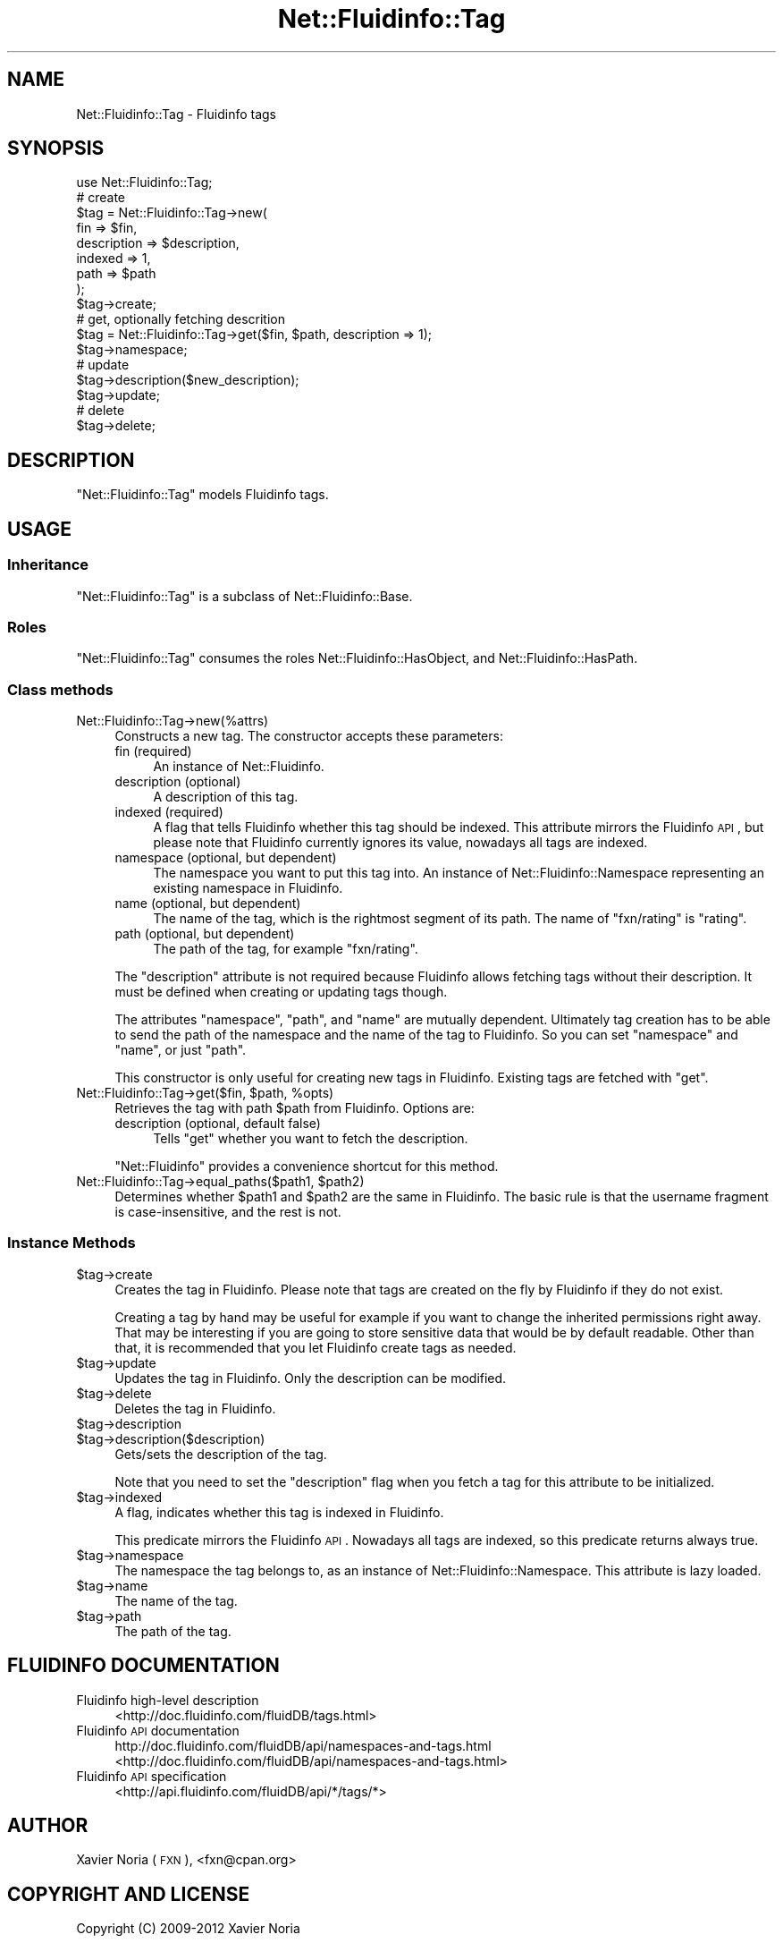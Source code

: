 .\" Automatically generated by Pod::Man 2.25 (Pod::Simple 3.16)
.\"
.\" Standard preamble:
.\" ========================================================================
.de Sp \" Vertical space (when we can't use .PP)
.if t .sp .5v
.if n .sp
..
.de Vb \" Begin verbatim text
.ft CW
.nf
.ne \\$1
..
.de Ve \" End verbatim text
.ft R
.fi
..
.\" Set up some character translations and predefined strings.  \*(-- will
.\" give an unbreakable dash, \*(PI will give pi, \*(L" will give a left
.\" double quote, and \*(R" will give a right double quote.  \*(C+ will
.\" give a nicer C++.  Capital omega is used to do unbreakable dashes and
.\" therefore won't be available.  \*(C` and \*(C' expand to `' in nroff,
.\" nothing in troff, for use with C<>.
.tr \(*W-
.ds C+ C\v'-.1v'\h'-1p'\s-2+\h'-1p'+\s0\v'.1v'\h'-1p'
.ie n \{\
.    ds -- \(*W-
.    ds PI pi
.    if (\n(.H=4u)&(1m=24u) .ds -- \(*W\h'-12u'\(*W\h'-12u'-\" diablo 10 pitch
.    if (\n(.H=4u)&(1m=20u) .ds -- \(*W\h'-12u'\(*W\h'-8u'-\"  diablo 12 pitch
.    ds L" ""
.    ds R" ""
.    ds C` ""
.    ds C' ""
'br\}
.el\{\
.    ds -- \|\(em\|
.    ds PI \(*p
.    ds L" ``
.    ds R" ''
'br\}
.\"
.\" Escape single quotes in literal strings from groff's Unicode transform.
.ie \n(.g .ds Aq \(aq
.el       .ds Aq '
.\"
.\" If the F register is turned on, we'll generate index entries on stderr for
.\" titles (.TH), headers (.SH), subsections (.SS), items (.Ip), and index
.\" entries marked with X<> in POD.  Of course, you'll have to process the
.\" output yourself in some meaningful fashion.
.ie \nF \{\
.    de IX
.    tm Index:\\$1\t\\n%\t"\\$2"
..
.    nr % 0
.    rr F
.\}
.el \{\
.    de IX
..
.\}
.\"
.\" Accent mark definitions (@(#)ms.acc 1.5 88/02/08 SMI; from UCB 4.2).
.\" Fear.  Run.  Save yourself.  No user-serviceable parts.
.    \" fudge factors for nroff and troff
.if n \{\
.    ds #H 0
.    ds #V .8m
.    ds #F .3m
.    ds #[ \f1
.    ds #] \fP
.\}
.if t \{\
.    ds #H ((1u-(\\\\n(.fu%2u))*.13m)
.    ds #V .6m
.    ds #F 0
.    ds #[ \&
.    ds #] \&
.\}
.    \" simple accents for nroff and troff
.if n \{\
.    ds ' \&
.    ds ` \&
.    ds ^ \&
.    ds , \&
.    ds ~ ~
.    ds /
.\}
.if t \{\
.    ds ' \\k:\h'-(\\n(.wu*8/10-\*(#H)'\'\h"|\\n:u"
.    ds ` \\k:\h'-(\\n(.wu*8/10-\*(#H)'\`\h'|\\n:u'
.    ds ^ \\k:\h'-(\\n(.wu*10/11-\*(#H)'^\h'|\\n:u'
.    ds , \\k:\h'-(\\n(.wu*8/10)',\h'|\\n:u'
.    ds ~ \\k:\h'-(\\n(.wu-\*(#H-.1m)'~\h'|\\n:u'
.    ds / \\k:\h'-(\\n(.wu*8/10-\*(#H)'\z\(sl\h'|\\n:u'
.\}
.    \" troff and (daisy-wheel) nroff accents
.ds : \\k:\h'-(\\n(.wu*8/10-\*(#H+.1m+\*(#F)'\v'-\*(#V'\z.\h'.2m+\*(#F'.\h'|\\n:u'\v'\*(#V'
.ds 8 \h'\*(#H'\(*b\h'-\*(#H'
.ds o \\k:\h'-(\\n(.wu+\w'\(de'u-\*(#H)/2u'\v'-.3n'\*(#[\z\(de\v'.3n'\h'|\\n:u'\*(#]
.ds d- \h'\*(#H'\(pd\h'-\w'~'u'\v'-.25m'\f2\(hy\fP\v'.25m'\h'-\*(#H'
.ds D- D\\k:\h'-\w'D'u'\v'-.11m'\z\(hy\v'.11m'\h'|\\n:u'
.ds th \*(#[\v'.3m'\s+1I\s-1\v'-.3m'\h'-(\w'I'u*2/3)'\s-1o\s+1\*(#]
.ds Th \*(#[\s+2I\s-2\h'-\w'I'u*3/5'\v'-.3m'o\v'.3m'\*(#]
.ds ae a\h'-(\w'a'u*4/10)'e
.ds Ae A\h'-(\w'A'u*4/10)'E
.    \" corrections for vroff
.if v .ds ~ \\k:\h'-(\\n(.wu*9/10-\*(#H)'\s-2\u~\d\s+2\h'|\\n:u'
.if v .ds ^ \\k:\h'-(\\n(.wu*10/11-\*(#H)'\v'-.4m'^\v'.4m'\h'|\\n:u'
.    \" for low resolution devices (crt and lpr)
.if \n(.H>23 .if \n(.V>19 \
\{\
.    ds : e
.    ds 8 ss
.    ds o a
.    ds d- d\h'-1'\(ga
.    ds D- D\h'-1'\(hy
.    ds th \o'bp'
.    ds Th \o'LP'
.    ds ae ae
.    ds Ae AE
.\}
.rm #[ #] #H #V #F C
.\" ========================================================================
.\"
.IX Title "Net::Fluidinfo::Tag 3"
.TH Net::Fluidinfo::Tag 3 "2012-02-11" "perl v5.14.2" "User Contributed Perl Documentation"
.\" For nroff, turn off justification.  Always turn off hyphenation; it makes
.\" way too many mistakes in technical documents.
.if n .ad l
.nh
.SH "NAME"
Net::Fluidinfo::Tag \- Fluidinfo tags
.SH "SYNOPSIS"
.IX Header "SYNOPSIS"
.Vb 1
\& use Net::Fluidinfo::Tag;
\&
\& # create
\& $tag = Net::Fluidinfo::Tag\->new(
\&    fin         => $fin,
\&    description => $description,
\&    indexed     => 1,
\&    path        => $path
\& );
\& $tag\->create;
\&
\& # get, optionally fetching descrition
\& $tag = Net::Fluidinfo::Tag\->get($fin, $path, description => 1);
\& $tag\->namespace;
\&
\& # update
\& $tag\->description($new_description);
\& $tag\->update;
\&
\& # delete
\& $tag\->delete;
.Ve
.SH "DESCRIPTION"
.IX Header "DESCRIPTION"
\&\f(CW\*(C`Net::Fluidinfo::Tag\*(C'\fR models Fluidinfo tags.
.SH "USAGE"
.IX Header "USAGE"
.SS "Inheritance"
.IX Subsection "Inheritance"
\&\f(CW\*(C`Net::Fluidinfo::Tag\*(C'\fR is a subclass of Net::Fluidinfo::Base.
.SS "Roles"
.IX Subsection "Roles"
\&\f(CW\*(C`Net::Fluidinfo::Tag\*(C'\fR consumes the roles Net::Fluidinfo::HasObject, and Net::Fluidinfo::HasPath.
.SS "Class methods"
.IX Subsection "Class methods"
.IP "Net::Fluidinfo::Tag\->new(%attrs)" 4
.IX Item "Net::Fluidinfo::Tag->new(%attrs)"
Constructs a new tag. The constructor accepts these parameters:
.RS 4
.IP "fin (required)" 4
.IX Item "fin (required)"
An instance of Net::Fluidinfo.
.IP "description (optional)" 4
.IX Item "description (optional)"
A description of this tag.
.IP "indexed (required)" 4
.IX Item "indexed (required)"
A flag that tells Fluidinfo whether this tag should be indexed. This attribute
mirrors the Fluidinfo \s-1API\s0, but please note that Fluidinfo currently ignores
its value, nowadays all tags are indexed.
.IP "namespace (optional, but dependent)" 4
.IX Item "namespace (optional, but dependent)"
The namespace you want to put this tag into. An instance of Net::Fluidinfo::Namespace
representing an existing namespace in Fluidinfo.
.IP "name (optional, but dependent)" 4
.IX Item "name (optional, but dependent)"
The name of the tag, which is the rightmost segment of its path.
The name of \*(L"fxn/rating\*(R" is \*(L"rating\*(R".
.IP "path (optional, but dependent)" 4
.IX Item "path (optional, but dependent)"
The path of the tag, for example \*(L"fxn/rating\*(R".
.RE
.RS 4
.Sp
The \f(CW\*(C`description\*(C'\fR attribute is not required because Fluidinfo allows fetching tags
without their description. It must be defined when creating or updating tags though.
.Sp
The attributes \f(CW\*(C`namespace\*(C'\fR, \f(CW\*(C`path\*(C'\fR, and \f(CW\*(C`name\*(C'\fR are mutually dependent. Ultimately
tag creation has to be able to send the path of the namespace and the name of the tag
to Fluidinfo. So you can set \f(CW\*(C`namespace\*(C'\fR and \f(CW\*(C`name\*(C'\fR, or just \f(CW\*(C`path\*(C'\fR.
.Sp
This constructor is only useful for creating new tags in Fluidinfo. Existing tags are
fetched with \f(CW\*(C`get\*(C'\fR.
.RE
.ie n .IP "Net::Fluidinfo::Tag\->get($fin, $path, %opts)" 4
.el .IP "Net::Fluidinfo::Tag\->get($fin, \f(CW$path\fR, \f(CW%opts\fR)" 4
.IX Item "Net::Fluidinfo::Tag->get($fin, $path, %opts)"
Retrieves the tag with path \f(CW$path\fR from Fluidinfo. Options are:
.RS 4
.IP "description (optional, default false)" 4
.IX Item "description (optional, default false)"
Tells \f(CW\*(C`get\*(C'\fR whether you want to fetch the description.
.RE
.RS 4
.Sp
\&\f(CW\*(C`Net::Fluidinfo\*(C'\fR provides a convenience shortcut for this method.
.RE
.ie n .IP "Net::Fluidinfo::Tag\->equal_paths($path1, $path2)" 4
.el .IP "Net::Fluidinfo::Tag\->equal_paths($path1, \f(CW$path2\fR)" 4
.IX Item "Net::Fluidinfo::Tag->equal_paths($path1, $path2)"
Determines whether \f(CW$path1\fR and \f(CW$path2\fR are the same in Fluidinfo. The basic
rule is that the username fragment is case-insensitive, and the rest is not.
.SS "Instance Methods"
.IX Subsection "Instance Methods"
.ie n .IP "$tag\->create" 4
.el .IP "\f(CW$tag\fR\->create" 4
.IX Item "$tag->create"
Creates the tag in Fluidinfo. Please note that tags are created on the
fly by Fluidinfo if they do not exist.
.Sp
Creating a tag by hand may be useful for example if you want to change
the inherited permissions right away. That may be interesting if you
are going to store sensitive data that would be by default readable.
Other than that, it is recommended that you let Fluidinfo create tags
as needed.
.ie n .IP "$tag\->update" 4
.el .IP "\f(CW$tag\fR\->update" 4
.IX Item "$tag->update"
Updates the tag in Fluidinfo. Only the description can be modified.
.ie n .IP "$tag\->delete" 4
.el .IP "\f(CW$tag\fR\->delete" 4
.IX Item "$tag->delete"
Deletes the tag in Fluidinfo.
.ie n .IP "$tag\->description" 4
.el .IP "\f(CW$tag\fR\->description" 4
.IX Item "$tag->description"
.PD 0
.ie n .IP "$tag\->description($description)" 4
.el .IP "\f(CW$tag\fR\->description($description)" 4
.IX Item "$tag->description($description)"
.PD
Gets/sets the description of the tag.
.Sp
Note that you need to set the \f(CW\*(C`description\*(C'\fR flag when you fetch a
tag for this attribute to be initialized.
.ie n .IP "$tag\->indexed" 4
.el .IP "\f(CW$tag\fR\->indexed" 4
.IX Item "$tag->indexed"
A flag, indicates whether this tag is indexed in Fluidinfo.
.Sp
This predicate mirrors the Fluidinfo \s-1API\s0. Nowadays all tags are indexed,
so this predicate returns always true.
.ie n .IP "$tag\->namespace" 4
.el .IP "\f(CW$tag\fR\->namespace" 4
.IX Item "$tag->namespace"
The namespace the tag belongs to, as an instance of Net::Fluidinfo::Namespace.
This attribute is lazy loaded.
.ie n .IP "$tag\->name" 4
.el .IP "\f(CW$tag\fR\->name" 4
.IX Item "$tag->name"
The name of the tag.
.ie n .IP "$tag\->path" 4
.el .IP "\f(CW$tag\fR\->path" 4
.IX Item "$tag->path"
The path of the tag.
.SH "FLUIDINFO DOCUMENTATION"
.IX Header "FLUIDINFO DOCUMENTATION"
.IP "Fluidinfo high-level description" 4
.IX Item "Fluidinfo high-level description"
<http://doc.fluidinfo.com/fluidDB/tags.html>
.IP "Fluidinfo \s-1API\s0 documentation" 4
.IX Item "Fluidinfo API documentation"
http://doc.fluidinfo.com/fluidDB/api/namespaces\-and\-tags.html <http://doc.fluidinfo.com/fluidDB/api/namespaces-and-tags.html>
.IP "Fluidinfo \s-1API\s0 specification" 4
.IX Item "Fluidinfo API specification"
<http://api.fluidinfo.com/fluidDB/api/*/tags/*>
.SH "AUTHOR"
.IX Header "AUTHOR"
Xavier Noria (\s-1FXN\s0), <fxn@cpan.org>
.SH "COPYRIGHT AND LICENSE"
.IX Header "COPYRIGHT AND LICENSE"
Copyright (C) 2009\-2012 Xavier Noria
.PP
This program is free software; you can redistribute it and/or modify it
under the terms of either: the \s-1GNU\s0 General Public License as published
by the Free Software Foundation; or the Artistic License.
.PP
See <http://dev.perl.org/licenses/> for more information.
